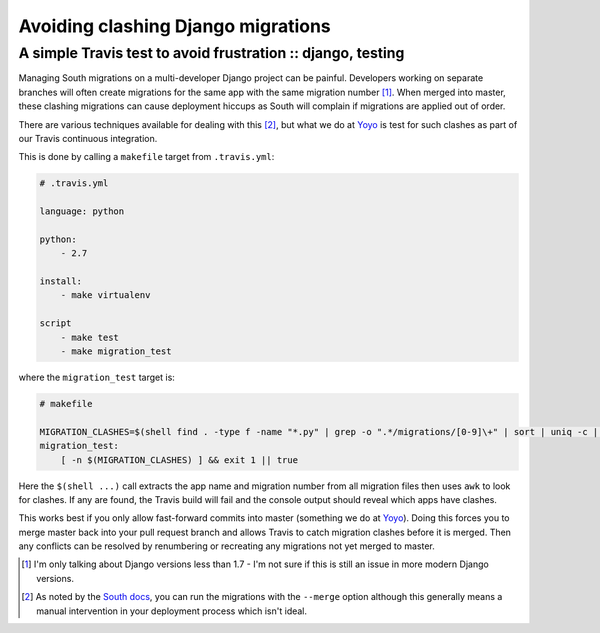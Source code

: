 ===================================
Avoiding clashing Django migrations
===================================
------------------------------------------------------------
A simple Travis test to avoid frustration :: django, testing
------------------------------------------------------------

Managing South migrations on a multi-developer Django project can be painful.
Developers working on separate branches will often create migrations for the
same app with the same migration number [1]_. When merged into master,
these clashing migrations can cause deployment hiccups as South will complain if
migrations are applied out of order.  

There are various techniques available for dealing with this [2]_, but what we do
at Yoyo_ is test for such clashes as part of our Travis continuous integration.

This is done by calling a ``makefile`` target from ``.travis.yml``:

.. sourcecode:: yaml

    # .travis.yml

    language: python

    python:
        - 2.7

    install:
        - make virtualenv

    script
        - make test
        - make migration_test

where the ``migration_test`` target is:

.. sourcecode:: make

    # makefile

    MIGRATION_CLASHES=$(shell find . -type f -name "*.py" | grep -o ".*/migrations/[0-9]\+" | sort | uniq -c | awk '$$1 > 1 {print $$0}')
    migration_test:
        [ -n $(MIGRATION_CLASHES) ] && exit 1 || true

Here the ``$(shell ...)`` call extracts the app name and migration number from
all migration files then uses ``awk`` to look for clashes.  If any are found,
the Travis build will fail and the console output should reveal which apps have
clashes. 

This works best if you only allow fast-forward commits into master (something we
do at Yoyo_). Doing this forces you to merge master back into your pull request
branch and allows Travis to catch migration clashes before it is merged. Then
any conflicts can be resolved by renumbering or recreating any migrations not
yet merged to master.


.. [1] I'm only talking about Django versions less than 1.7 - I'm not sure if
       this is still an issue in more modern Django versions.

.. [2] As noted by the `South docs`_, you can run the migrations with the
       ``--merge`` option although this generally means a manual intervention in your
       deployment process which isn't ideal.

.. _Yoyo: http://justyoyo.com/
.. _`South docs`: http://south.readthedocs.org/en/latest/tutorial/part5.html
